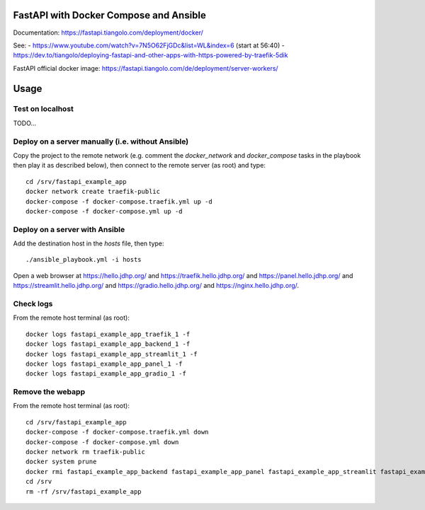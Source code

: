 FastAPI with Docker Compose and Ansible
=======================================

Documentation: https://fastapi.tiangolo.com/deployment/docker/

See:
- https://www.youtube.com/watch?v=7N5O62FjGDc&list=WL&index=6 (start at 56:40)
- https://dev.to/tiangolo/deploying-fastapi-and-other-apps-with-https-powered-by-traefik-5dik

FastAPI official docker image: https://fastapi.tiangolo.com/de/deployment/server-workers/

Usage
=====

Test on localhost
-----------------

TODO...


Deploy on a server manually (i.e. without Ansible)
--------------------------------------------------

Copy the project to the remote network (e.g. comment the `docker_network` and `docker_compose` tasks in the playbook then play it as described below),
then connect to the remote server (as root) and type::

    cd /srv/fastapi_example_app
    docker network create traefik-public
    docker-compose -f docker-compose.traefik.yml up -d
    docker-compose -f docker-compose.yml up -d


Deploy on a server with Ansible
-------------------------------

Add the destination host in the `hosts` file, then type::

    ./ansible_playbook.yml -i hosts

Open a web browser at https://hello.jdhp.org/ and https://traefik.hello.jdhp.org/ and https://panel.hello.jdhp.org/ and https://streamlit.hello.jdhp.org/ and https://gradio.hello.jdhp.org/ and https://nginx.hello.jdhp.org/.


Check logs
----------

From the remote host terminal (as root)::

    docker logs fastapi_example_app_traefik_1 -f
    docker logs fastapi_example_app_backend_1 -f
    docker logs fastapi_example_app_streamlit_1 -f
    docker logs fastapi_example_app_panel_1 -f
    docker logs fastapi_example_app_gradio_1 -f


Remove the webapp
-----------------

From the remote host terminal (as root)::

    cd /srv/fastapi_example_app
    docker-compose -f docker-compose.traefik.yml down
    docker-compose -f docker-compose.yml down
    docker network rm traefik-public
    docker system prune
    docker rmi fastapi_example_app_backend fastapi_example_app_panel fastapi_example_app_streamlit fastapi_example_app_gradio
    cd /srv
    rm -rf /srv/fastapi_example_app
